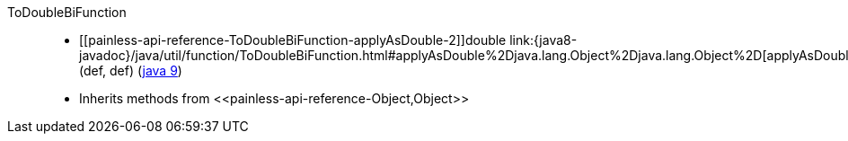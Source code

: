 ////
Automatically generated by PainlessDocGenerator. Do not edit.
Rebuild by running `gradle generatePainlessApi`.
////

[[painless-api-reference-ToDoubleBiFunction]]++ToDoubleBiFunction++::
* ++[[painless-api-reference-ToDoubleBiFunction-applyAsDouble-2]]double link:{java8-javadoc}/java/util/function/ToDoubleBiFunction.html#applyAsDouble%2Djava.lang.Object%2Djava.lang.Object%2D[applyAsDouble](def, def)++ (link:{java9-javadoc}/java/util/function/ToDoubleBiFunction.html#applyAsDouble%2Djava.lang.Object%2Djava.lang.Object%2D[java 9])
* Inherits methods from ++<<painless-api-reference-Object,Object>>++

